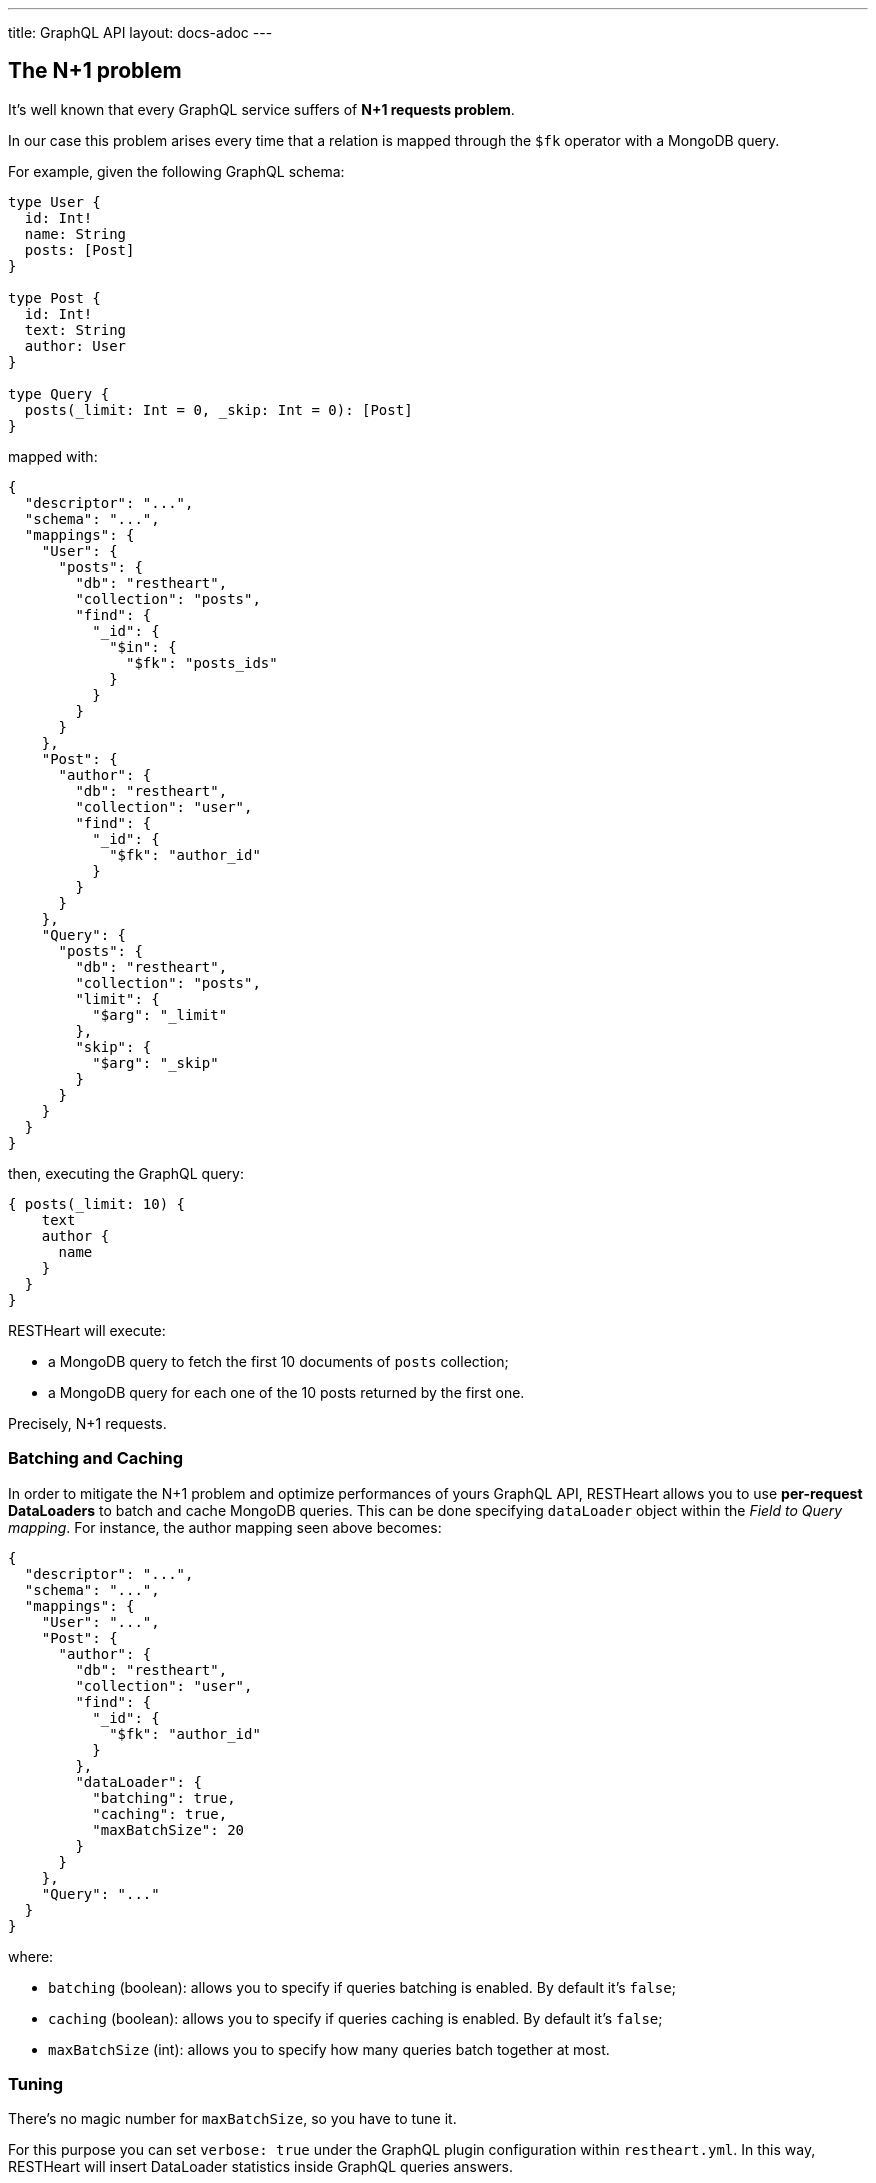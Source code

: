 ---
title: GraphQL API
layout: docs-adoc
---

## The N+1 problem

It's well known that every GraphQL service suffers of *N+1 requests problem*.

In our case this problem arises every time that a relation is mapped through the `$fk` operator with a MongoDB query.

For example, given the following GraphQL schema:

[source,graphql]
----
type User {
  id: Int!
  name: String
  posts: [Post]
}

type Post {
  id: Int!
  text: String
  author: User
}

type Query {
  posts(_limit: Int = 0, _skip: Int = 0): [Post]
}
----

mapped with:

[source,json]
----
{
  "descriptor": "...",
  "schema": "...",
  "mappings": {
    "User": {
      "posts": {
        "db": "restheart",
        "collection": "posts",
        "find": {
          "_id": {
            "$in": {
              "$fk": "posts_ids"
            }
          }
        }
      }
    },
    "Post": {
      "author": {
        "db": "restheart",
        "collection": "user",
        "find": {
          "_id": {
            "$fk": "author_id"
          }
        }
      }
    },
    "Query": {
      "posts": {
        "db": "restheart",
        "collection": "posts",
        "limit": {
          "$arg": "_limit"
        },
        "skip": {
          "$arg": "_skip"
        }
      }
    }
  }
}
----

then, executing the GraphQL query:

[source,graphql]
----
{ posts(_limit: 10) {
    text
    author {
      name
    }
  }
}
----

RESTHeart will execute:

- a MongoDB query to fetch the first 10 documents of `posts` collection;
- a MongoDB query for each one of the 10 posts returned by the first one.

Precisely, N+1 requests.

=== Batching and Caching

In order to mitigate the N+1 problem and optimize performances of yours GraphQL API, RESTHeart allows you to use **per-request DataLoaders** to batch and cache MongoDB queries. This can be done specifying `dataLoader` object within the _Field to Query mapping_. For instance, the author mapping seen above becomes:

[source,json]
----
{
  "descriptor": "...",
  "schema": "...",
  "mappings": {
    "User": "...",
    "Post": {
      "author": {
        "db": "restheart",
        "collection": "user",
        "find": {
          "_id": {
            "$fk": "author_id"
          }
        },
        "dataLoader": {
          "batching": true,
          "caching": true,
          "maxBatchSize": 20
        }
      }
    },
    "Query": "..."
  }
}
----

where:

- `batching` (boolean): allows you to specify if queries batching is enabled. By default it's `false`;
- `caching` (boolean): allows you to specify if queries caching is enabled. By default it's `false`;
- `maxBatchSize` (int): allows you to specify how many queries batch together at most.

=== Tuning

There's no magic number for `maxBatchSize`, so you have to tune it.

For this purpose you can set `verbose: true` under the GraphQL plugin configuration within `restheart.yml`. In this way, RESTHeart will insert DataLoader statistics inside GraphQL queries answers.

[source,json]
----
{
"data":  {"..."},
  "extensions":  {
  "dataloader":  {
      "overall-statistics":  {
        "loadCount":  0,
        "loadErrorCount":  0,
        "loadErrorRatio":  0.0,
        "batchInvokeCount":  0,
        "batchLoadCount":  0,
        "batchLoadRatio":  0.0,
        "batchLoadExceptionCount":  0,
        "batchLoadExceptionRatio":  0.0,
        "cacheHitCount":  0,
        "cacheHitRatio":  0.0
      },
      "individual-statistics":  {
        "dataLoader1":"...",
        "dataLoader2":"...",
        "dataLoader3":"..."
      }
    }
  }
}
----